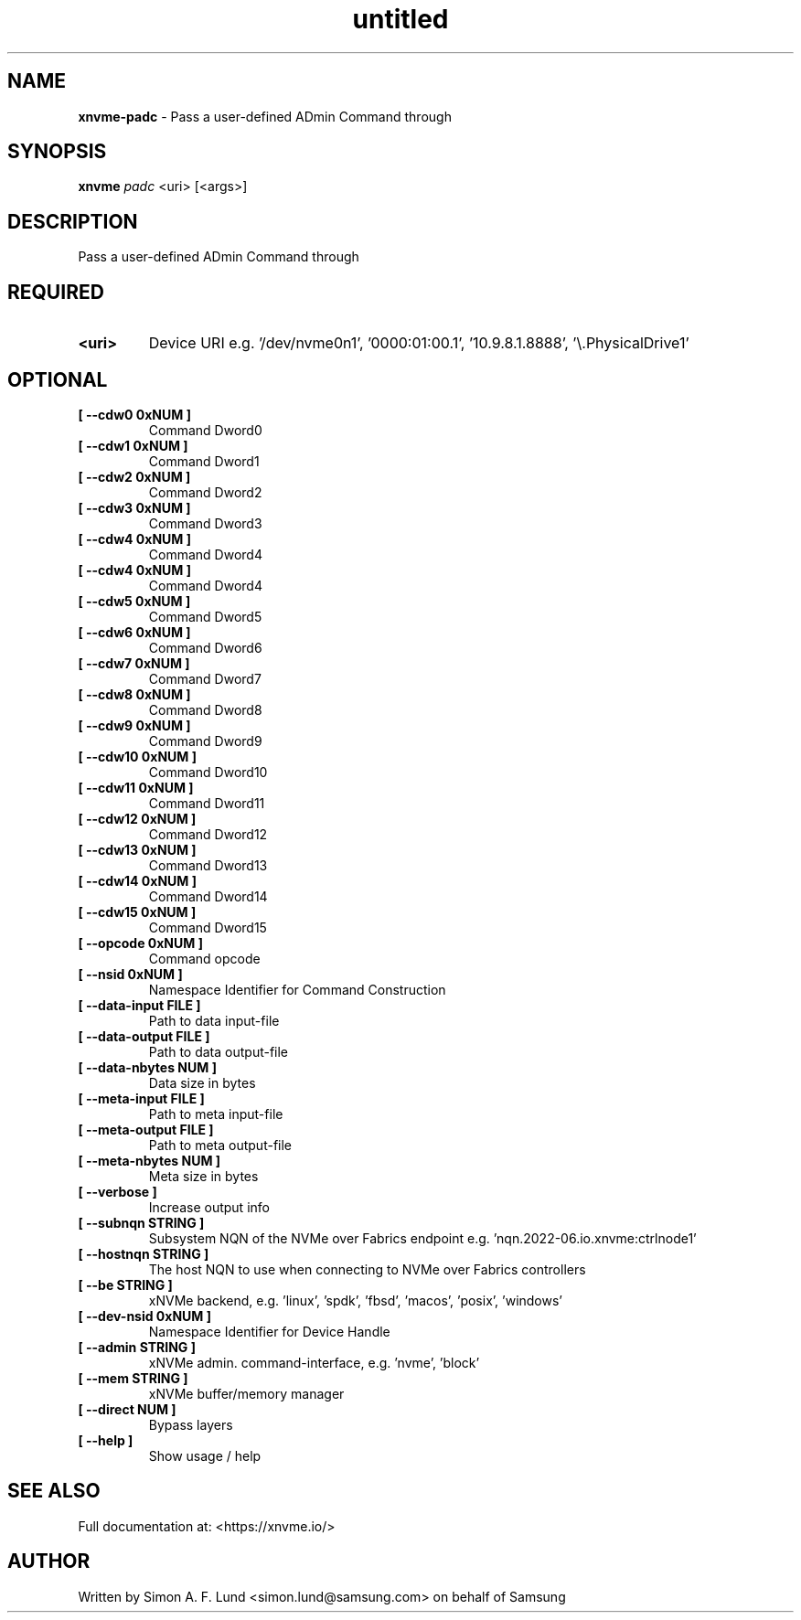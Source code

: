 .\" Text automatically generated by txt2man
.TH untitled  "13 October 2023" "" ""
.SH NAME
\fBxnvme-padc \fP- Pass a user-defined ADmin Command through
.SH SYNOPSIS
.nf
.fam C
\fBxnvme\fP \fIpadc\fP <uri> [<args>]
.fam T
.fi
.fam T
.fi
.SH DESCRIPTION
Pass a user-defined ADmin Command through
.SH REQUIRED
.TP
.B
<uri>
Device URI e.g. '/dev/nvme0n1', '0000:01:00.1', '10.9.8.1.8888', '\\.\PhysicalDrive1'
.RE
.PP

.SH OPTIONAL
.TP
.B
[ \fB--cdw0\fP 0xNUM ]
Command Dword0
.TP
.B
[ \fB--cdw1\fP 0xNUM ]
Command Dword1
.TP
.B
[ \fB--cdw2\fP 0xNUM ]
Command Dword2
.TP
.B
[ \fB--cdw3\fP 0xNUM ]
Command Dword3
.TP
.B
[ \fB--cdw4\fP 0xNUM ]
Command Dword4
.TP
.B
[ \fB--cdw4\fP 0xNUM ]
Command Dword4
.TP
.B
[ \fB--cdw5\fP 0xNUM ]
Command Dword5
.TP
.B
[ \fB--cdw6\fP 0xNUM ]
Command Dword6
.TP
.B
[ \fB--cdw7\fP 0xNUM ]
Command Dword7
.TP
.B
[ \fB--cdw8\fP 0xNUM ]
Command Dword8
.TP
.B
[ \fB--cdw9\fP 0xNUM ]
Command Dword9
.TP
.B
[ \fB--cdw10\fP 0xNUM ]
Command Dword10
.TP
.B
[ \fB--cdw11\fP 0xNUM ]
Command Dword11
.TP
.B
[ \fB--cdw12\fP 0xNUM ]
Command Dword12
.TP
.B
[ \fB--cdw13\fP 0xNUM ]
Command Dword13
.TP
.B
[ \fB--cdw14\fP 0xNUM ]
Command Dword14
.TP
.B
[ \fB--cdw15\fP 0xNUM ]
Command Dword15
.TP
.B
[ \fB--opcode\fP 0xNUM ]
Command opcode
.TP
.B
[ \fB--nsid\fP 0xNUM ]
Namespace Identifier for Command Construction
.TP
.B
[ \fB--data-input\fP FILE ]
Path to data input-file
.TP
.B
[ \fB--data-output\fP FILE ]
Path to data output-file
.TP
.B
[ \fB--data-nbytes\fP NUM ]
Data size in bytes
.TP
.B
[ \fB--meta-input\fP FILE ]
Path to meta input-file
.TP
.B
[ \fB--meta-output\fP FILE ]
Path to meta output-file
.TP
.B
[ \fB--meta-nbytes\fP NUM ]
Meta size in bytes
.TP
.B
[ \fB--verbose\fP ]
Increase output info
.TP
.B
[ \fB--subnqn\fP STRING ]
Subsystem NQN of the NVMe over Fabrics endpoint e.g. 'nqn.2022-06.io.xnvme:ctrlnode1'
.TP
.B
[ \fB--hostnqn\fP STRING ]
The host NQN to use when connecting to NVMe over Fabrics controllers
.TP
.B
[ \fB--be\fP STRING ]
xNVMe backend, e.g. 'linux', 'spdk', 'fbsd', 'macos', 'posix', 'windows'
.TP
.B
[ \fB--dev-nsid\fP 0xNUM ]
Namespace Identifier for Device Handle
.TP
.B
[ \fB--admin\fP STRING ]
xNVMe admin. command-interface, e.g. 'nvme', 'block'
.TP
.B
[ \fB--mem\fP STRING ]
xNVMe buffer/memory manager
.TP
.B
[ \fB--direct\fP NUM ]
Bypass layers
.TP
.B
[ \fB--help\fP ]
Show usage / help
.RE
.PP


.SH SEE ALSO
Full documentation at: <https://xnvme.io/>
.SH AUTHOR
Written by Simon A. F. Lund <simon.lund@samsung.com> on behalf of Samsung
